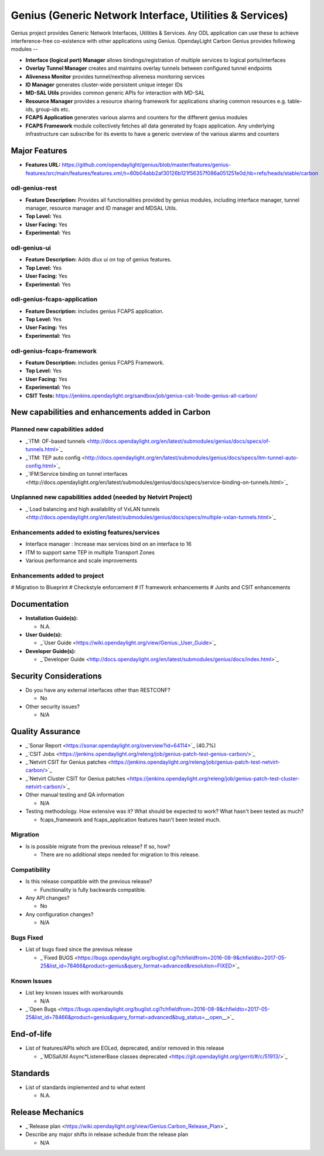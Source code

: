 ========================================================
Genius (Generic Network Interface, Utilities & Services)
========================================================

Genius project provides Generic Network Interfaces, Utilities & Services. Any ODL application can use these to achieve interference-free co-existence with other applications using Genius. OpendayLight Carbon Genius provides following modules --

* **Interface (logical port) Manager** allows bindings/registration of multiple services to logical ports/interfaces
* **Overlay Tunnel Manager** creates and maintains overlay tunnels between configured tunnel endpoints
* **Aliveness Monitor** provides tunnel/nexthop aliveness monitoring services
* **ID Manager** generates cluster-wide persistent unique integer IDs
* **MD-SAL Utils** provides common generic APIs for interaction with MD-SAL
* **Resource Manager** provides a resource sharing framework for applications sharing common resources e.g. table-ids, group-ids etc.
* **FCAPS Application**  generates various alarms and counters for the different genius modules
* **FCAPS Framework**  module collectively fetches all data generated by fcaps application. Any underlying infrastructure can subscribe for its events to have a generic overview of the various alarms and counters

Major Features
==============

* **Features URL:** https://github.com/opendaylight/genius/blob/master/features/genius-features/src/main/features/features.xml;h=60b04abb2af30126b121f56357f086a051251e0d;hb=refs/heads/stable/carbon

odl-genius-rest
---------------

* **Feature Description:**  Provides all functionalities provided by genius modules, including interface manager, tunnel manager, resource manager and ID manager and MDSAL Utils.

* **Top Level:** Yes
* **User Facing:** Yes
* **Experimental:** Yes

odl-genius-ui
-------------

* **Feature Description:**  Adds dlux ui on top of genius features.
* **Top Level:** Yes
* **User Facing:** Yes
* **Experimental:** Yes

odl-genius-fcaps-application
----------------------------

* **Feature Description:**  includes genius FCAPS application.
* **Top Level:** Yes
* **User Facing:** Yes
* **Experimental:** Yes

odl-genius-fcaps-framework
--------------------------

* **Feature Description:**  includes genius FCAPS Framework.
* **Top Level:** Yes
* **User Facing:** Yes
* **Experimental:** Yes

* **CSIT Tests:** https://jenkins.opendaylight.org/sandbox/job/genius-csit-1node-genius-all-carbon/


New capabilities and enhancements added in Carbon
=================================================

Planned new capabilities added
------------------------------

* _`ITM: OF-based tunnels <http://docs.opendaylight.org/en/latest/submodules/genius/docs/specs/of-tunnels.html>`_
* _`ITM: TEP auto config <http://docs.opendaylight.org/en/latest/submodules/genius/docs/specs/itm-tunnel-auto-config.html>`_
* _`IFM:Service binding on tunnel interfaces <http://docs.opendaylight.org/en/latest/submodules/genius/docs/specs/service-binding-on-tunnels.html>`_


Unplanned new capabilities added (needed by Netvirt Project)
------------------------------------------------------------

* _`Load balancing and high availability of VxLAN tunnels <http://docs.opendaylight.org/en/latest/submodules/genius/docs/specs/multiple-vxlan-tunnels.html>`_

Enhancements added to existing features/services
------------------------------------------------

* Interface manager : Increase max services bind on an interface to 16
* ITM to support same TEP in multiple Transport Zones
* Various performance and scale improvements

Enhancements added to project
-----------------------------

# Migration to Blueprint
# Checkstyle enforcement
# IT framework enhancements
# Junits and CSIT enhancements

Documentation
=============

* **Installation Guide(s):**

  * N.A.

* **User Guide(s):**

  * _`User Guide <https://wiki.opendaylight.org/view/Genius:_User_Guide>`_

* **Developer Guide(s):**

  * _`Developer Guide <http://docs.opendaylight.org/en/latest/submodules/genius/docs/index.html>`_

Security Considerations
=======================

* Do you have any external interfaces other than RESTCONF?

  * No

* Other security issues?

  * N/A

Quality Assurance
=================

* _`Sonar Report <https://sonar.opendaylight.org/overview?id=64114>`_ (40.7%)

* _`CSIT Jobs <https://jenkins.opendaylight.org/releng/job/genius-patch-test-genius-carbon/>`_

* _`Netvirt CSIT for Genius patches <https://jenkins.opendaylight.org/releng/job/genius-patch-test-netvirt-carbon/>`_

* _`Netvirt Cluster CSIT for Genius patches <https://jenkins.opendaylight.org/releng/job/genius-patch-test-cluster-netvirt-carbon/>`_

* Other manual testing and QA information

  * N/A

* Testing methodology. How extensive was it? What should be expected to work? What hasn't been tested as much?

  * fcaps_framework and fcaps_application features hasn't been tested much.

Migration
---------

* Is is possible migrate from the previous release? If so, how?

  * There are no additional steps needed for migration to this release.

Compatibility
-------------

* Is this release compatible with the previous release?

  * Functionality is fully backwards compatible.

* Any API changes?

  * No

* Any configuration changes?

  * N/A

Bugs Fixed
----------

* List of bugs fixed since the previous release

  * _`Fixed BUGS <https://bugs.opendaylight.org/buglist.cgi?chfieldfrom=2016-08-9&chfieldto=2017-05-25&list_id=78466&product=genius&query_format=advanced&resolution=FIXED>`_

Known Issues
------------

* List key known issues with workarounds

  * N/A

* _`Open Bugs <https://bugs.opendaylight.org/buglist.cgi?chfieldfrom=2016-08-9&chfieldto=2017-05-25&list_id=78466&product=genius&query_format=advanced&bug_status=__open__>`_

End-of-life
===========

* List of features/APIs which are EOLed, deprecated, and/or removed in this release

  * _`MDSalUtil Async*ListenerBase classes deprecated <https://git.opendaylight.org/gerrit/#/c/51913/>`_

Standards
=========

* List of standards implemented and to what extent

  * N.A.

Release Mechanics
=================

* _`Release plan <https://wiki.opendaylight.org/view/Genius:Carbon_Release_Plan>`_

* Describe any major shifts in release schedule from the release plan

  * N/A
